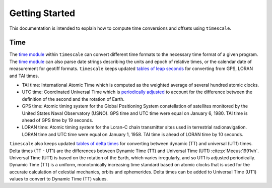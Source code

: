 ===============
Getting Started
===============

This documentation is intended to explain how to compute time conversions and offsets using ``timescale``.

Time
####

The `time module <https://github.com/pyTMD/timescale/blob/main/timescale/time.py>`_ within ``timescale`` can convert different time formats to the necessary time format of a given program.
The `time module <https://github.com/pyTMD/timescale/blob/main/timescale/time.py>`_ can also parse date strings describing the units and epoch of relative times, or the calendar date of measurement for geotiff formats.
``timescale`` keeps updated `tables of leap seconds <https://github.com/pyTMD/timescale/blob/main/timescale/data/leap-seconds.list>`_ for converting from GPS, LORAN and TAI times.

- TAI time: International Atomic Time which is computed as the weighted average of several hundred atomic clocks.
- UTC time: Coordinated Universal Time which is `periodically adjusted <https://www.nist.gov/pml/time-and-frequency-division/leap-seconds-faqs>`_ to account for the difference between the definition of the second and the rotation of Earth.
- GPS time: Atomic timing system for the Global Positioning System constellation of satellites monitored by the United States Naval Observatory (USNO). GPS time and UTC time were equal on January 6, 1980. TAI time is ahead of GPS time by 19 seconds.
- LORAN time: Atomic timing system for the Loran-C chain transmitter sites used in terrestrial radionavigation. LORAN time and UTC time were equal on January 1, 1958. TAI time is ahead of LORAN time by 10 seconds.

``timescale`` also keeps updated `tables of delta times <https://github.com/pyTMD/timescale/blob/main/timescale/data/merged_deltat.data>`_ for converting between dynamic (TT) and universal (UT1) times.
Delta times (TT - UT1) are the differences between Dynamic Time (TT) and Universal Time (UT1) :cite:p:`Meeus:1991vh`.
Universal Time (UT1) is based on the rotation of the Earth,
which varies irregularly, and so UT1 is adjusted periodically.
Dynamic Time (TT) is a uniform, monotonically increasing time standard based on atomic clocks that is
used for the accurate calculation of celestial mechanics, orbits and ephemerides.
Delta times can be added to Universal Time (UT1) values to convert to Dynamic Time (TT) values.
